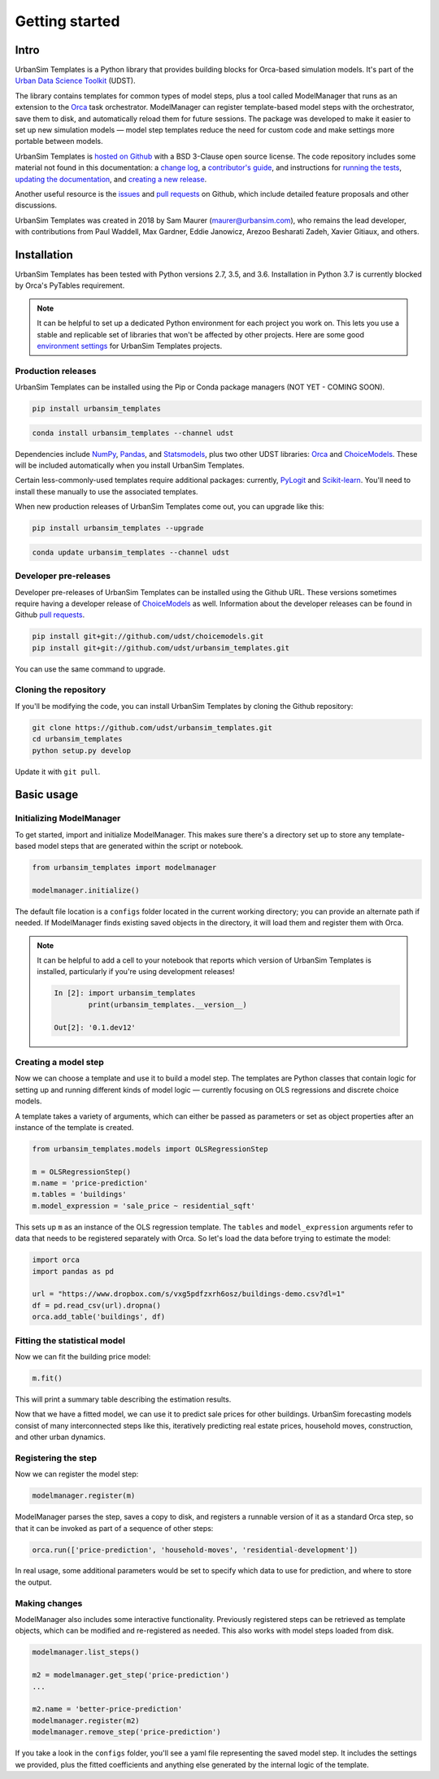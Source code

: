 Getting started
===============

Intro
-----

UrbanSim Templates is a Python library that provides building blocks for Orca-based simulation models. It's part of the `Urban Data Science Toolkit <https://github.com/udst>`__ (UDST).

The library contains templates for common types of model steps, plus a tool called ModelManager that runs as an extension to the `Orca <https://udst.github.io/orca>`__ task orchestrator. ModelManager can register template-based model steps with the orchestrator, save them to disk, and automatically reload them for future sessions. The package was developed to make it easier to set up new simulation models — model step templates reduce the need for custom code and make settings more portable between models.

UrbanSim Templates is `hosted on Github <https://github.com/udst/urbansim_templates>`__ with a BSD 3-Clause open source license. The code repository includes some material not found in this documentation: a `change log <https://github.com/UDST/urbansim_templates/blob/master/CHANGELOG.md>`__, a `contributor's guide <http://>`__, and instructions for `running the tests <https://github.com/UDST/urbansim_templates/blob/master/tests/README.md>`__, `updating the documentation <http://>`__, and `creating a new release <http://>`__.

Another useful resource is the `issues <https://github.com/UDST/urbansim_templates/issues?utf8=✓&q=is%3Aissue>`__ and `pull requests <https://github.com/UDST/urbansim_templates/pulls?q=is%3Apr>`__ on Github, which include detailed feature proposals and other discussions.

UrbanSim Templates was created in 2018 by Sam Maurer (maurer@urbansim.com), who remains the lead developer, with contributions from Paul Waddell, Max Gardner, Eddie Janowicz, Arezoo Besharati Zadeh, Xavier Gitiaux, and others.


Installation
------------

UrbanSim Templates has been tested with Python versions 2.7, 3.5, and 3.6. Installation in Python 3.7 is currently blocked by Orca's PyTables requirement.

.. note::
    It can be helpful to set up a dedicated Python environment for each project you work on. This lets you use a stable and replicable set of libraries that won't be affected by other projects. Here are some good `environment settings <https://gist.github.com/smmaurer/f3a4f424a4aa877fb73e1cb2567bd89d>`__ for UrbanSim Templates projects.
    
Production releases
~~~~~~~~~~~~~~~~~~~

UrbanSim Templates can be installed using the Pip or Conda package managers (NOT YET - COMING SOON). 

.. code-block:: python

    pip install urbansim_templates

.. code-block:: python

    conda install urbansim_templates --channel udst

Dependencies include `NumPy <http://numpy.org>`__, `Pandas <http://pandas.pydata.org>`__, and `Statsmodels <http://statsmodels.org>`__, plus two other UDST libraries: `Orca <http://udst.github.io/orca>`__ and `ChoiceModels <http://github.com/udst/choicemodels>`__. These will be included automatically when you install UrbanSim Templates. 

Certain less-commonly-used templates require additional packages: currently, `PyLogit <https://github.com/timothyb0912/pylogit>`__ and `Scikit-learn <http://scikit-learn.org>`__. You'll need to install these manually to use the associated templates. 

When new production releases of UrbanSim Templates come out, you can upgrade like this:

.. code-block:: python

    pip install urbansim_templates --upgrade

.. code-block:: python

    conda update urbansim_templates --channel udst


Developer pre-releases
~~~~~~~~~~~~~~~~~~~~~~

Developer pre-releases of UrbanSim Templates can be installed using the Github URL. These versions sometimes require having a developer release of `ChoiceModels <http://github.com/udst/choicemodels>`__ as well. Information about the developer releases can be found in Github `pull requests <https://github.com/UDST/urbansim_templates/pulls?q=is%3Apr>`__.

.. code-block:: python

    pip install git+git://github.com/udst/choicemodels.git
    pip install git+git://github.com/udst/urbansim_templates.git

You can use the same command to upgrade.


Cloning the repository
~~~~~~~~~~~~~~~~~~~~~~

If you'll be modifying the code, you can install UrbanSim Templates by cloning the Github repository:

.. code-block:: python

    git clone https://github.com/udst/urbansim_templates.git
    cd urbansim_templates
    python setup.py develop

Update it with ``git pull``.


Basic usage
-----------

Initializing ModelManager
~~~~~~~~~~~~~~~~~~~~~~~~~

To get started, import and initialize ModelManager. This makes sure there's a directory set up to store any template-based model steps that are generated within the script or notebook. 

.. code-block:: python

    from urbansim_templates import modelmanager
    
    modelmanager.initialize()

The default file location is a ``configs`` folder located in the current working directory; you can provide an alternate path if needed. If ModelManager finds existing saved objects in the directory, it will load them and register them with Orca.

.. note::
    It can be helpful to add a cell to your notebook that reports which version of UrbanSim Templates is installed, particularly if you're using development releases!
    
    .. code-block:: python
    
        In [2]: import urbansim_templates
                print(urbansim_templates.__version__)
        
        Out[2]: '0.1.dev12'


Creating a model step
~~~~~~~~~~~~~~~~~~~~~

Now we can choose a template and use it to build a model step. The templates are Python classes that contain logic for setting up and running different kinds of model logic — currently focusing on OLS regressions and discrete choice models.

A template takes a variety of arguments, which can either be passed as parameters or set as object properties after an instance of the template is created. 

.. code-block:: python

    from urbansim_templates.models import OLSRegressionStep
    
    m = OLSRegressionStep()
    m.name = 'price-prediction'
    m.tables = 'buildings'
    m.model_expression = 'sale_price ~ residential_sqft'

This sets up ``m`` as an instance of the OLS regression template. The ``tables`` and ``model_expression`` arguments refer to data that needs to be registered separately with Orca. So let's load the data before trying to estimate the model: 

.. code-block:: python
    
    import orca
    import pandas as pd
    
    url = "https://www.dropbox.com/s/vxg5pdfzxrh6osz/buildings-demo.csv?dl=1"
    df = pd.read_csv(url).dropna()
    orca.add_table('buildings', df)


Fitting the statistical model
~~~~~~~~~~~~~~~~~~~~~~~~~~~~~

Now we can fit the building price model:

.. code-block:: python
    
    m.fit()

This will print a summary table describing the estimation results. 

Now that we have a fitted model, we can use it to predict sale prices for other buildings. UrbanSim forecasting models consist of many interconnected steps like this, iteratively predicting real estate prices, household moves, construction, and other urban dynamics. 


Registering the step
~~~~~~~~~~~~~~~~~~~~

Now we can register the model step:

.. code-block:: python

    modelmanager.register(m)

ModelManager parses the step, saves a copy to disk, and registers a runnable version of it as a standard Orca step, so that it can be invoked as part of a sequence of other steps:

.. code-block:: python

    orca.run(['price-prediction', 'household-moves', 'residential-development'])

In real usage, some additional parameters would be set to specify which data to use for prediction, and where to store the output.


Making changes
~~~~~~~~~~~~~~

ModelManager also includes some interactive functionality. Previously registered steps can be retrieved as template objects, which can be modified and re-registered as needed. This also works with model steps loaded from disk.

.. code-block:: python

    modelmanager.list_steps()
    
    m2 = modelmanager.get_step('price-prediction')
    ...
    
    m2.name = 'better-price-prediction'
    modelmanager.register(m2)
    modelmanager.remove_step('price-prediction')
    
If you take a look in the ``configs`` folder, you'll see a yaml file representing the saved model step. It includes the settings we provided, plus the fitted coefficients and anything else generated by the internal logic of the template.
